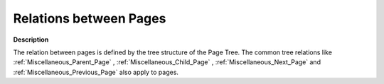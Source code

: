 

.. _Page-Manager_Relations_between_Pages:


Relations between Pages
=======================

**Description** 

The relation between pages is defined by the tree structure of the Page Tree. The common tree relations like :ref:`Miscellaneous_Parent_Page` , :ref:`Miscellaneous_Child_Page` , :ref:`Miscellaneous_Next_Page`  and :ref:`Miscellaneous_Previous_Page`  also apply to pages.



